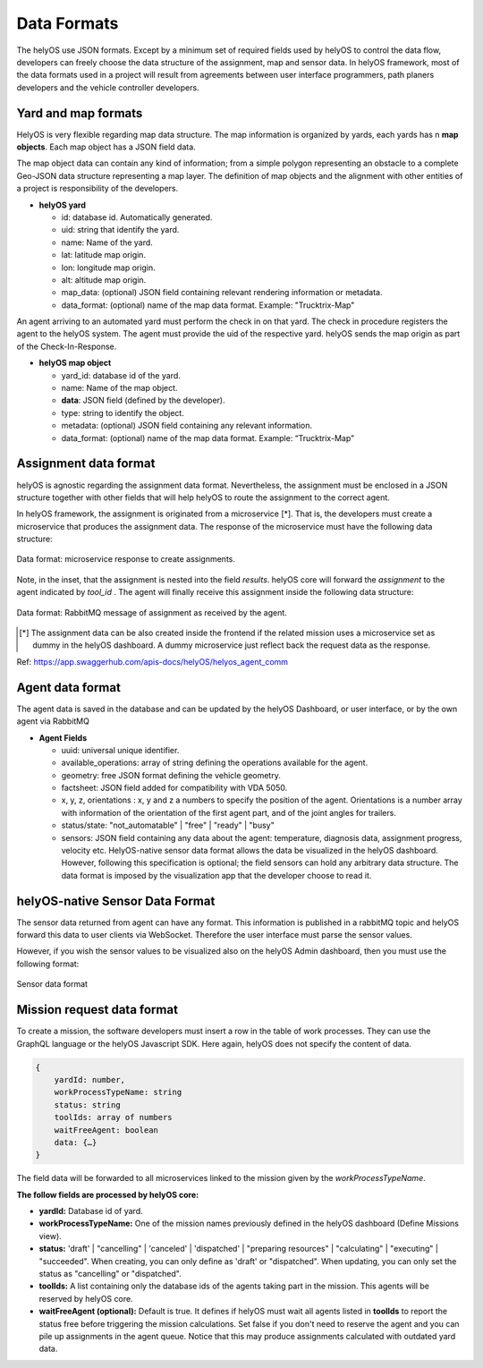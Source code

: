 Data Formats 
============

The helyOS use JSON formats. Except by a minimum set of required fields used by helyOS to control the data flow, developers can freely choose the data structure of 
the assignment, map and sensor data.  In helyOS framework, most of the data formats used in a project will result from agreements between user interface programmers, 
path planers developers and the vehicle controller developers.

Yard and map formats
--------------------
HelyOS is very flexible regarding map data structure. The map information is organized by yards, each yards has n **map objects**. Each map object has a JSON field data. 

The map object data can contain any kind of information; from a simple polygon representing an obstacle to a complete Geo-JSON data structure representing a map layer. 
The definition of map objects and the alignment with other entities of a project is responsibility of the developers.

- **helyOS yard**

  - id: database id. Automatically generated.
  - uid: string that identify the yard.
  - name: Name of the yard.
  - lat: latitude map origin.
  - lon: longitude map origin.
  - alt: altitude map origin.
  - map_data: (optional) JSON field containing relevant rendering information or metadata.
  - data_format: (optional) name of the map data format. Example: "Trucktrix-Map"

An agent arriving to an automated yard must perform the check in on that yard. The check in procedure registers the agent to the helyOS system. 
The agent must provide the uid of the respective yard. helyOS sends the map origin as part of the Check-In-Response.

- **helyOS map object**

  - yard_id: database id of the yard.
  - name: Name of the map object.
  - **data**: JSON field (defined by the developer).
  - type: string to identify the object.
  - metadata: (optional) JSON field containing any relevant information.
  - data_format: (optional) name of the map data format. Example: “Trucktrix-Map”


Assignment data format
----------------------
helyOS is agnostic regarding the assignment data format. Nevertheless, the assignment must be enclosed in a JSON structure together with other fields that will help helyOS to route the assignment to the correct agent.

In helyOS framework, the assignment is originated from a microservice [*]. That is, the developers must create a microservice that produces the assignment data. The response of the microservice must have the following data structure: 

.. figure:: ./img/request-data-format.png
    :align: center
    :width: 700

    Data format: microservice response to create assignments.

Note, in the inset, that the assignment is nested into the field *results*.  helyOS core will forward the *assignment* to the agent indicated by *tool_id* . The agent will finally receive this assignment inside the following data structure:

.. figure:: ./img/assignment-data-format.png
    :align: center
    :width: 700

    Data format: RabbitMQ message of assignment as received by the agent.


.. [*] The assignment data can be also created inside the frontend if the related mission uses a microservice set as dummy in the helyOS dashboard. A dummy microservice just reflect back the request data as the response.

Ref: https://app.swaggerhub.com/apis-docs/helyOS/helyos_agent_comm


Agent data format
-----------------
The agent data is saved in the database and can be updated by the helyOS Dashboard, or user interface, or by the own agent via RabbitMQ

- **Agent Fields**

  - uuid: universal unique identifier.
  - available_operations: array of string defining the operations available for the agent.
  - geometry: free JSON format defining the vehicle geometry.
  - factsheet:  JSON field added for compatibility with VDA 5050.
  - x, y, z, orientations : x, y and z a numbers to specify the position of the agent. Orientations is a number array with information of the orientation of the first agent part, and of the joint angles for trailers.
  - status/state: "not_automatable" | "free" | "ready" | "busy" 
  - sensors: JSON field containing any data about the agent: temperature, diagnosis data, assignment progress, velocity etc.  HelyOS-native sensor data format allows the data be visualized in the helyOS dashboard. However, following this specification is optional; the field sensors can hold any arbitrary data structure. The data format is imposed by the visualization app that the developer choose to read it.

helyOS-native Sensor Data Format
--------------------------------
The sensor data returned from agent can have any format.  This information is published in a rabbitMQ topic and helyOS forward this data to user clients via WebSocket. Therefore the user interface must parse the sensor values. 

However, if you wish the sensor values to be visualized also on the helyOS Admin dashboard, then you must use the following format:

.. figure:: ./img/sensor-data-format.png
    :align: center
    :width: 500

    Sensor data format

Mission request data format
---------------------------
To create a mission, the software developers must insert a row in the table of work processes. They can use the GraphQL language or the helyOS Javascript SDK.  
Here again, helyOS does not specify the content of data.

.. code::

    {	
        yardId: number,
        workProcessTypeName: string
        status: string
        toolIds: array of numbers
        waitFreeAgent: boolean
        data: {…}          
    }

The field data will be forwarded to all microservices linked to the mission given by the *workProcessTypeName*.

**The follow fields are processed by helyOS core:**

- **yardId:** Database id of yard.
- **workProcessTypeName:** One of the mission names previously defined in the helyOS dashboard (Define Missions view).
- **status:**  'draft' | "cancelling" |  'canceled' | 'dispatched' | "preparing resources" | "calculating" | "executing" |  "succeeded".  When creating, you can only define as 'draft' or "dispatched".  When updating, you can only set the status as "cancelling" or "dispatched".
- **toolIds:** A list containing only the database ids of the agents taking part in the mission. This agents will be reserved by helyOS core.
- **waitFreeAgent (optional):** Default is true. It defines if helyOS must wait all agents listed in **toolIds** to report the status free before triggering the mission calculations.  Set false if you don't need to reserve the agent and you can pile up assignments in the agent queue. Notice that this may produce assignments calculated with outdated yard data. 







